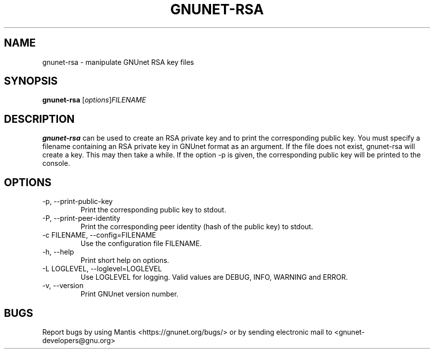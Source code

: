 .TH GNUNET\-RSA 1 "Mar 15, 2012" "GNUnet"

.SH NAME
gnunet\-rsa \- manipulate GNUnet RSA key files

.SH SYNOPSIS
.B gnunet\-rsa
.RI [ options ] FILENAME
.br

.SH DESCRIPTION
\fBgnunet\-rsa\fP can be used to create an RSA private key and to print the corresponding public key.  You must specify a filename containing an RSA private key in GNUnet format as an argument.  If the file does not exist, gnunet\-rsa will create a key.  This may then take a while.  If the option \-p is given, the corresponding public key will be printed to the console.

.SH OPTIONS
.B
.IP "\-p, \-\-print-public-key"
Print the corresponding public key to stdout.
.B
.IP "\-P, \-\-print-peer-identity"
Print the corresponding peer identity (hash of the public key) to stdout.
.B
.IP "\-c FILENAME,  \-\-config=FILENAME"
Use the configuration file FILENAME.
.B
.IP "\-h, \-\-help"
Print short help on options.
.B
.IP "\-L LOGLEVEL, \-\-loglevel=LOGLEVEL"
Use LOGLEVEL for logging.  Valid values are DEBUG, INFO, WARNING and ERROR.
.B
.IP "\-v, \-\-version"
Print GNUnet version number.


.SH BUGS
Report bugs by using Mantis <https://gnunet.org/bugs/> or by sending electronic mail to <gnunet\-developers@gnu.org>


